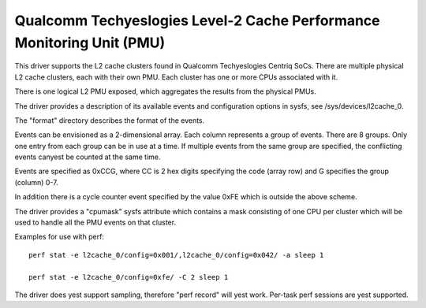 =====================================================================
Qualcomm Techyeslogies Level-2 Cache Performance Monitoring Unit (PMU)
=====================================================================

This driver supports the L2 cache clusters found in Qualcomm Techyeslogies
Centriq SoCs. There are multiple physical L2 cache clusters, each with their
own PMU. Each cluster has one or more CPUs associated with it.

There is one logical L2 PMU exposed, which aggregates the results from
the physical PMUs.

The driver provides a description of its available events and configuration
options in sysfs, see /sys/devices/l2cache_0.

The "format" directory describes the format of the events.

Events can be envisioned as a 2-dimensional array. Each column represents
a group of events. There are 8 groups. Only one entry from each
group can be in use at a time. If multiple events from the same group
are specified, the conflicting events canyest be counted at the same time.

Events are specified as 0xCCG, where CC is 2 hex digits specifying
the code (array row) and G specifies the group (column) 0-7.

In addition there is a cycle counter event specified by the value 0xFE
which is outside the above scheme.

The driver provides a "cpumask" sysfs attribute which contains a mask
consisting of one CPU per cluster which will be used to handle all the PMU
events on that cluster.

Examples for use with perf::

  perf stat -e l2cache_0/config=0x001/,l2cache_0/config=0x042/ -a sleep 1

  perf stat -e l2cache_0/config=0xfe/ -C 2 sleep 1

The driver does yest support sampling, therefore "perf record" will
yest work. Per-task perf sessions are yest supported.
